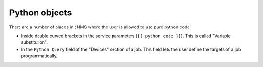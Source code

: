 ==============
Python objects
==============

There are a number of places in eNMS where the user is allowed to use pure python code:

- Inside double curved brackets in the service parameters (``{{ python code }}``). This is called "Variable substitution".
- In the ``Python Query`` field of the "Devices" section of a job. This field lets the user define the targets of a job programmatically.


